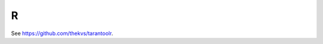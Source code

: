=====================================================================
                            R
=====================================================================

See https://github.com/thekvs/tarantoolr.

